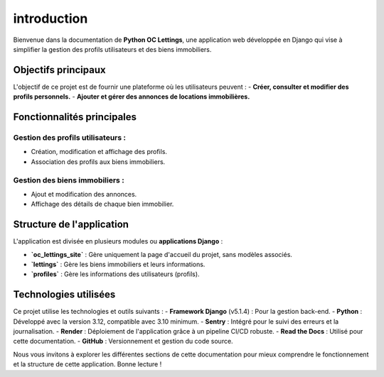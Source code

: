 introduction
============

Bienvenue dans la documentation de **Python OC Lettings**, une application web développée en Django qui vise à simplifier la gestion des profils utilisateurs et des biens immobiliers.

Objectifs principaux
---------------------
L'objectif de ce projet est de fournir une plateforme où les utilisateurs peuvent :
- **Créer, consulter et modifier des profils personnels.**
- **Ajouter et gérer des annonces de locations immobilières.**

Fonctionnalités principales
----------------------------
Gestion des profils utilisateurs :
~~~~~~~~~~~~~~~~~~~~~~~~~~~~~~~
- Création, modification et affichage des profils.
- Association des profils aux biens immobiliers.

Gestion des biens immobiliers :
~~~~~~~~~~~~~~~~~~~~~~~~~~~~~~~
- Ajout et modification des annonces.
- Affichage des détails de chaque bien immobilier.

Structure de l'application
---------------------------
L'application est divisée en plusieurs modules ou **applications Django** :

- **`oc_lettings_site`** : Gère uniquement la page d'accueil du projet, sans modèles associés.
- **`lettings`** : Gère les biens immobiliers et leurs informations.
- **`profiles`** : Gère les informations des utilisateurs (profils).

Technologies utilisées
-----------------------
Ce projet utilise les technologies et outils suivants :
- **Framework Django** (v5.1.4) : Pour la gestion back-end.
- **Python** : Développé avec la version 3.12, compatible avec 3.10 minimum.
- **Sentry** : Intégré pour le suivi des erreurs et la journalisation.
- **Render** : Déploiement de l'application grâce à un pipeline CI/CD robuste.
- **Read the Docs** : Utilisé pour cette documentation.
- **GitHub** : Versionnement et gestion du code source.

Nous vous invitons à explorer les différentes sections de cette documentation pour mieux comprendre le fonctionnement et la structure de cette application. Bonne lecture !
